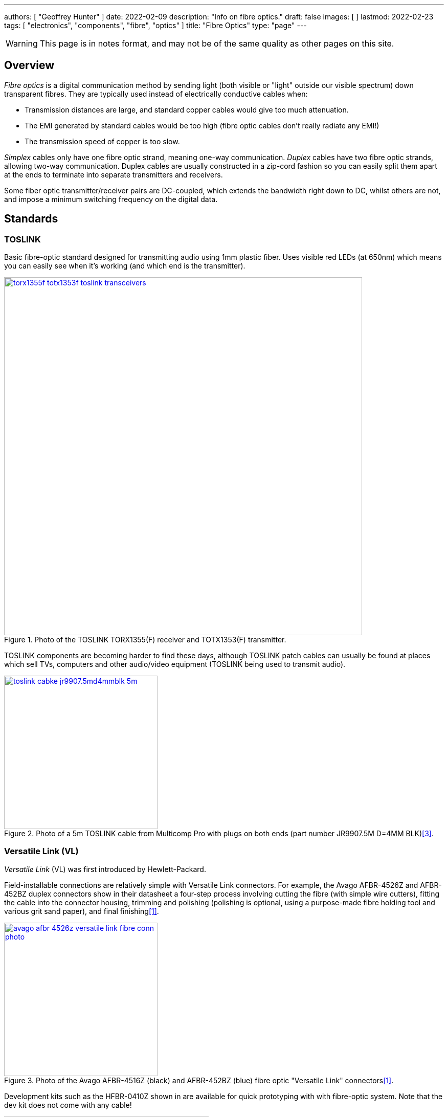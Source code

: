---
authors: [ "Geoffrey Hunter" ]
date: 2022-02-09
description: "Info on fibre optics."
draft: false
images: [ ]
lastmod: 2022-02-23
tags: [ "electronics", "components", "fibre", "optics" ]
title: "Fibre Optics"
type: "page"
---

:imagesdir: {{< permalink >}}

WARNING: This page is in notes format, and may not be of the same quality as other pages on this site.

## Overview

_Fibre optics_ is a digital communication method by sending light (both visible or "light" outside our visible spectrum) down transparent fibres. They are typically used instead of electrically conductive cables when:

* Transmission distances are large, and standard copper cables would give too much attenuation.
* The EMI generated by standard cables would be too high (fibre optic cables don't really radiate any EMI!)
* The transmission speed of copper is too slow.

_Simplex_ cables only have one fibre optic strand, meaning one-way communication. _Duplex_ cables have two fibre optic strands, allowing two-way communication. Duplex cables are usually constructed in a zip-cord fashion so you can easily split them apart at the ends to terminate into separate transmitters and receivers.

Some fiber optic transmitter/receiver pairs are DC-coupled, which extends the bandwidth right down to DC, whilst others are not, and impose a minimum switching frequency on the digital data.

## Standards

### TOSLINK

Basic fibre-optic standard designed for transmitting audio using 1mm plastic fiber. Uses visible red LEDs (at 650nm) which means you can easily see when it's working (and which end is the transmitter).

.Photo of the TOSLINK TORX1355(F) receiver and TOTX1353(F) transmitter.
image::torx1355f-totx1353f-toslink-transceivers.jpg[width=700px,link="{{< permalink >}}/torx1355f-totx1353f-toslink-transceivers.jpg"]

TOSLINK components are becoming harder to find these days, although TOSLINK patch cables can usually be found at places which sell TVs, computers and other audio/video equipment (TOSLINK being used to transmit audio).

.Photo of a 5m TOSLINK cable from Multicomp Pro with plugs on both ends (part number JR9907.5M D=4MM BLK)<<bib-e14-toslink-cable>>.
image::toslink-cabke-jr9907.5md4mmblk-5m.png[width=300px,link="{{< permalink >}}/toslink-cabke-jr9907.5md4mmblk-5m.png"]

### Versatile Link (VL)

_Versatile Link_ (VL) was first introduced by Hewlett-Packard.

Field-installable connections are relatively simple with Versatile Link connectors. For example, the Avago AFBR-4526Z and AFBR-452BZ duplex connectors show in their datasheet a four-step process involving cutting the fibre (with simple wire cutters), fitting the cable into the connector housing, trimming and polishing (polishing is optional, using a purpose-made fibre holding tool and various grit sand paper), and final finishing<<bib-avago-afbr-4526z-ds>>.

.Photo of the Avago AFBR-4516Z (black) and AFBR-452BZ (blue) fibre optic "Versatile Link" connectors<<bib-avago-afbr-4526z-ds>>.
image::avago-afbr-4526z-versatile-link-fibre-conn-photo.png[width=300px,link="{{< permalink >}}/avago-afbr-4526z-versatile-link-fibre-conn-photo.png"]

Development kits such as the HFBR-0410Z shown in are available for quick prototyping with with fibre-optic system. Note that the dev kit does not come with any cable!

.Photo of the HFBR-0410Z fiber optic development kit.
image::hfbr-0410z-fibre-optic-eval-kit.jpg[width=400px,link="{{< permalink >}}/hfbr-0410z-fibre-optic-eval-kit.jpg"]

### ST/SC


### LC

The LC connector was first developed by Lucent Technology for telecommunication applications<<bib-fiber-optic-solutions-lc-fiber>>.

## Transceivers

850nm Oxide VCSEL laser transmitter.

Industry standard 1x9 SIP package.

|===
| Manf. Part Num. | Manf. | Image | Directionality | Speed | Price (USD, 100) | Datasheet | Mounting

| FTLF8519P3BNL
| Finisar Corporation
a| image:ftlf8519p3bnl-fibre-optic-transceiver-photo.png[width=100px,link="{{< permalink >}}/ftlf8519p3bnl-fibre-optic-transceiver-photo.png"]
| TX/RX
| 2.125Gbps
| link:https://www.digikey.com/en/products/detail/finisar-corporation/FTLF8519P3BNL/3507745[$30.21 (80)]
| link:https://ii-vi.com/product/1000base-sx-and-2g-fibre-channel-2gfc-500m-extended-temperature-sfp-optical-transceiver/[Datasheet]
| Pluggable, SFP

|===

Fibre optic transceivers can be found on DigiKey at https://www.digikey.com/en/products/filter/fiber-optics-transceiver-modules/118.

## Connectors

* Versatile Link: 
* LC Duplex: LC is a range of fibre-optic connectors from Molex. They come in simplex and duplex varieties.
* ST: 


Small Form Factor Pluggable Multi-Sourcing Agreement (MSA)?

Small Form Factor Pluggable (SFP)?

SFF-8472

Fast Ethernet, FDDI, and Asynchronous Transfer Mode 
(ATM)

## Fiber

Glass-based fibers have lower attenuation than plastic-based fibers, allowing for longer transmission distances.

APF: All-plastic fiber.
HCS: Hard-clad Silica fiber (a.k.a. polymer-clad fiber, PCF) is optical fiber with a 200um core of silica glass.  
PCF: Plastic-clad glass fiber.
POF: :.

[bibliography]
## References

* [[[bib-avago-afbr-4526z-ds, 1]]] Avago (now Broadcom). _AFBR-4526Z, AFBR-452BZPlastic optical fiber duplex connector for AFBR-5972xZ (datasheet)_. Retrieved 2022-02-10, from https://docs.broadcom.com/doc/AV02-2926EN.
* [[[bib-fiber-optic-solutions-lc-fiber, 2]]] Fiber Optic Solutions (2018). _LC Fiber Connector Definition, Types And User Guide_. Retrieved 2022-02-10, from https://www.fiber-optic-solutions.com/lc-fiber-connector-definition.html.
* [[[bib-e14-toslink-cable, 3]]] Element14. _JR9907.5M D=4MM BLK: Audio / Video Cable Assembly, TOSLINK Plug, TOSLINK Plug, 16.4 ft, 5 m, Black (product page)_. Retrieved 2022-03-01, from https://nz.element14.com/pro-signal/jr9907-5m-d-4mm-blk/lead-optical-5m-toslink/dp/4258472.
